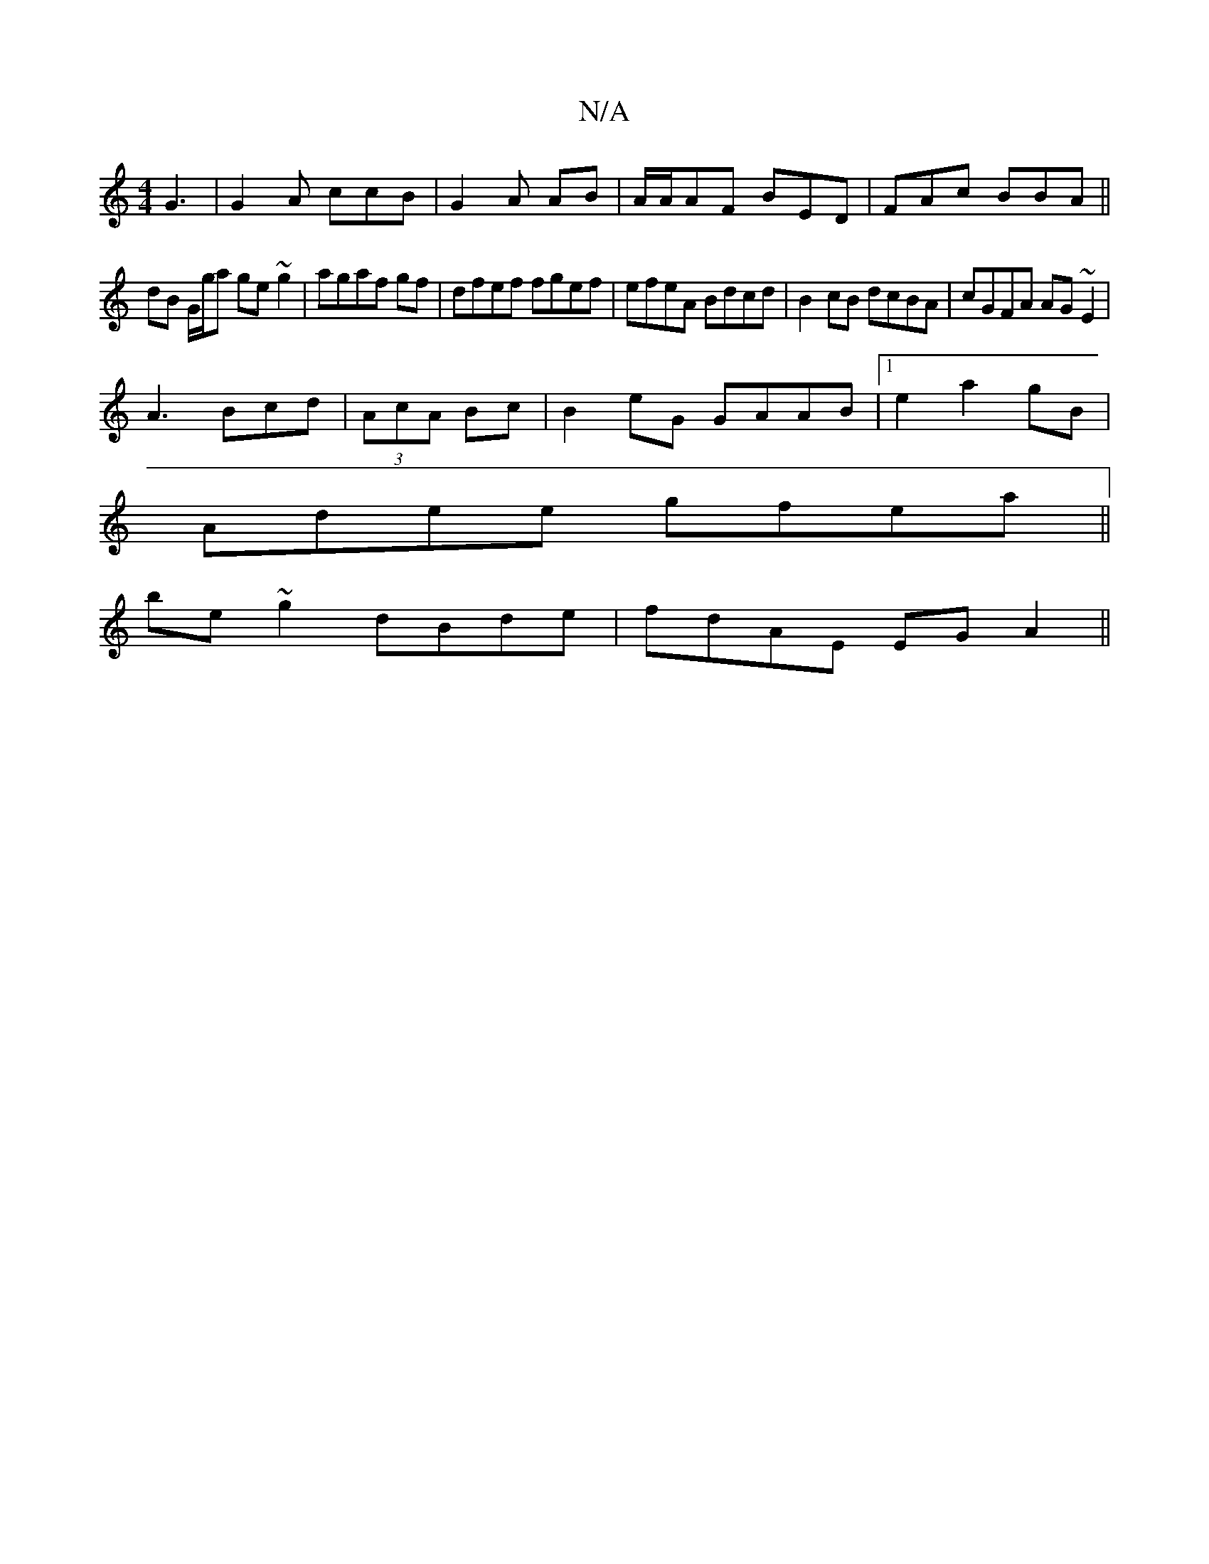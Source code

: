X:1
T:N/A
M:4/4
R:N/A
K:Cmajor
G3|G2A ccB|G2A AB|A/A/AF BED|FAc BBA||
dB G/g/a ge~g2|agaf gf|dfef fgef|efeA Bdcd|B2cB dcBA|cGFA AG~E2|
A3 Bcd |(3AcA Bc | B2 eG GAAB |1 e2 a2 gB |
Adee gfea ||
be~g2 dBde|fdAE EGA2||

EAB ADG|GFB ABc